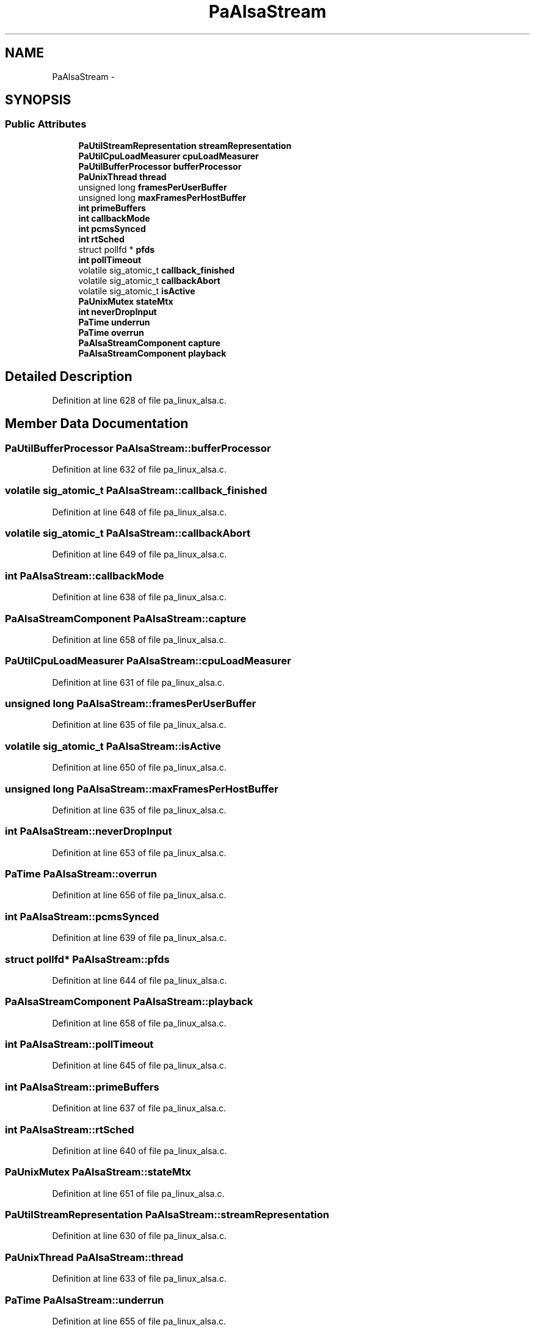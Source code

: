.TH "PaAlsaStream" 3 "Thu Apr 28 2016" "Audacity" \" -*- nroff -*-
.ad l
.nh
.SH NAME
PaAlsaStream \- 
.SH SYNOPSIS
.br
.PP
.SS "Public Attributes"

.in +1c
.ti -1c
.RI "\fBPaUtilStreamRepresentation\fP \fBstreamRepresentation\fP"
.br
.ti -1c
.RI "\fBPaUtilCpuLoadMeasurer\fP \fBcpuLoadMeasurer\fP"
.br
.ti -1c
.RI "\fBPaUtilBufferProcessor\fP \fBbufferProcessor\fP"
.br
.ti -1c
.RI "\fBPaUnixThread\fP \fBthread\fP"
.br
.ti -1c
.RI "unsigned long \fBframesPerUserBuffer\fP"
.br
.ti -1c
.RI "unsigned long \fBmaxFramesPerHostBuffer\fP"
.br
.ti -1c
.RI "\fBint\fP \fBprimeBuffers\fP"
.br
.ti -1c
.RI "\fBint\fP \fBcallbackMode\fP"
.br
.ti -1c
.RI "\fBint\fP \fBpcmsSynced\fP"
.br
.ti -1c
.RI "\fBint\fP \fBrtSched\fP"
.br
.ti -1c
.RI "struct pollfd * \fBpfds\fP"
.br
.ti -1c
.RI "\fBint\fP \fBpollTimeout\fP"
.br
.ti -1c
.RI "volatile sig_atomic_t \fBcallback_finished\fP"
.br
.ti -1c
.RI "volatile sig_atomic_t \fBcallbackAbort\fP"
.br
.ti -1c
.RI "volatile sig_atomic_t \fBisActive\fP"
.br
.ti -1c
.RI "\fBPaUnixMutex\fP \fBstateMtx\fP"
.br
.ti -1c
.RI "\fBint\fP \fBneverDropInput\fP"
.br
.ti -1c
.RI "\fBPaTime\fP \fBunderrun\fP"
.br
.ti -1c
.RI "\fBPaTime\fP \fBoverrun\fP"
.br
.ti -1c
.RI "\fBPaAlsaStreamComponent\fP \fBcapture\fP"
.br
.ti -1c
.RI "\fBPaAlsaStreamComponent\fP \fBplayback\fP"
.br
.in -1c
.SH "Detailed Description"
.PP 
Definition at line 628 of file pa_linux_alsa\&.c\&.
.SH "Member Data Documentation"
.PP 
.SS "\fBPaUtilBufferProcessor\fP PaAlsaStream::bufferProcessor"

.PP
Definition at line 632 of file pa_linux_alsa\&.c\&.
.SS "volatile sig_atomic_t PaAlsaStream::callback_finished"

.PP
Definition at line 648 of file pa_linux_alsa\&.c\&.
.SS "volatile sig_atomic_t PaAlsaStream::callbackAbort"

.PP
Definition at line 649 of file pa_linux_alsa\&.c\&.
.SS "\fBint\fP PaAlsaStream::callbackMode"

.PP
Definition at line 638 of file pa_linux_alsa\&.c\&.
.SS "\fBPaAlsaStreamComponent\fP PaAlsaStream::capture"

.PP
Definition at line 658 of file pa_linux_alsa\&.c\&.
.SS "\fBPaUtilCpuLoadMeasurer\fP PaAlsaStream::cpuLoadMeasurer"

.PP
Definition at line 631 of file pa_linux_alsa\&.c\&.
.SS "unsigned long PaAlsaStream::framesPerUserBuffer"

.PP
Definition at line 635 of file pa_linux_alsa\&.c\&.
.SS "volatile sig_atomic_t PaAlsaStream::isActive"

.PP
Definition at line 650 of file pa_linux_alsa\&.c\&.
.SS "unsigned long PaAlsaStream::maxFramesPerHostBuffer"

.PP
Definition at line 635 of file pa_linux_alsa\&.c\&.
.SS "\fBint\fP PaAlsaStream::neverDropInput"

.PP
Definition at line 653 of file pa_linux_alsa\&.c\&.
.SS "\fBPaTime\fP PaAlsaStream::overrun"

.PP
Definition at line 656 of file pa_linux_alsa\&.c\&.
.SS "\fBint\fP PaAlsaStream::pcmsSynced"

.PP
Definition at line 639 of file pa_linux_alsa\&.c\&.
.SS "struct pollfd* PaAlsaStream::pfds"

.PP
Definition at line 644 of file pa_linux_alsa\&.c\&.
.SS "\fBPaAlsaStreamComponent\fP PaAlsaStream::playback"

.PP
Definition at line 658 of file pa_linux_alsa\&.c\&.
.SS "\fBint\fP PaAlsaStream::pollTimeout"

.PP
Definition at line 645 of file pa_linux_alsa\&.c\&.
.SS "\fBint\fP PaAlsaStream::primeBuffers"

.PP
Definition at line 637 of file pa_linux_alsa\&.c\&.
.SS "\fBint\fP PaAlsaStream::rtSched"

.PP
Definition at line 640 of file pa_linux_alsa\&.c\&.
.SS "\fBPaUnixMutex\fP PaAlsaStream::stateMtx"

.PP
Definition at line 651 of file pa_linux_alsa\&.c\&.
.SS "\fBPaUtilStreamRepresentation\fP PaAlsaStream::streamRepresentation"

.PP
Definition at line 630 of file pa_linux_alsa\&.c\&.
.SS "\fBPaUnixThread\fP PaAlsaStream::thread"

.PP
Definition at line 633 of file pa_linux_alsa\&.c\&.
.SS "\fBPaTime\fP PaAlsaStream::underrun"

.PP
Definition at line 655 of file pa_linux_alsa\&.c\&.

.SH "Author"
.PP 
Generated automatically by Doxygen for Audacity from the source code\&.

